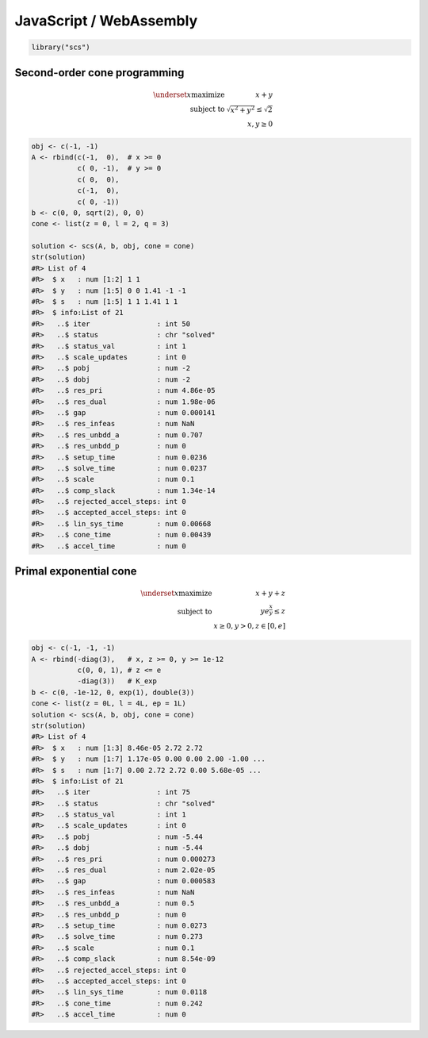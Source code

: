 .. _javascript_example:

JavaScript / WebAssembly
========================

.. code:: r

  library("scs")


Second-order cone programming
^^^^^^^^^^^^^^^^^^^^^^^^^^^^^

.. math::
  \begin{array}{rr}
  \underset{x}{\text{maximize}}
    & x + y  \\
  \text{subject to}
    & \sqrt{x^2 + y^2} \leq \sqrt{2} \\
    & x, y \geq 0
  \end{array}


.. code:: r
  
  obj <- c(-1, -1)
  A <- rbind(c(-1,  0),  # x >= 0
             c( 0, -1),  # y >= 0
             c( 0,  0),
             c(-1,  0),
             c( 0, -1))
  b <- c(0, 0, sqrt(2), 0, 0)
  cone <- list(z = 0, l = 2, q = 3)

  solution <- scs(A, b, obj, cone = cone)
  str(solution)
  #R> List of 4
  #R>  $ x   : num [1:2] 1 1
  #R>  $ y   : num [1:5] 0 0 1.41 -1 -1
  #R>  $ s   : num [1:5] 1 1 1.41 1 1
  #R>  $ info:List of 21
  #R>   ..$ iter                : int 50
  #R>   ..$ status              : chr "solved"
  #R>   ..$ status_val          : int 1
  #R>   ..$ scale_updates       : int 0
  #R>   ..$ pobj                : num -2
  #R>   ..$ dobj                : num -2
  #R>   ..$ res_pri             : num 4.86e-05
  #R>   ..$ res_dual            : num 1.98e-06
  #R>   ..$ gap                 : num 0.000141
  #R>   ..$ res_infeas          : num NaN
  #R>   ..$ res_unbdd_a         : num 0.707
  #R>   ..$ res_unbdd_p         : num 0
  #R>   ..$ setup_time          : num 0.0236
  #R>   ..$ solve_time          : num 0.0237
  #R>   ..$ scale               : num 0.1
  #R>   ..$ comp_slack          : num 1.34e-14
  #R>   ..$ rejected_accel_steps: int 0
  #R>   ..$ accepted_accel_steps: int 0
  #R>   ..$ lin_sys_time        : num 0.00668
  #R>   ..$ cone_time           : num 0.00439
  #R>   ..$ accel_time          : num 0



Primal exponential cone
^^^^^^^^^^^^^^^^^^^^^^^

.. math::
  \begin{array}{rr}
  \underset{x}{\text{maximize}}  & x + y + z \\
  \text{subject to} & y   e^{\frac{x}{y}} \leq z \\
  & x \geq 0, y > 0, z \in [0, e]
  \end{array}


.. code:: r

  obj <- c(-1, -1, -1)
  A <- rbind(-diag(3),   # x, z >= 0, y >= 1e-12
             c(0, 0, 1), # z <= e
             -diag(3))   # K_exp
  b <- c(0, -1e-12, 0, exp(1), double(3))
  cone <- list(z = 0L, l = 4L, ep = 1L)
  solution <- scs(A, b, obj, cone = cone)
  str(solution)
  #R> List of 4
  #R>  $ x   : num [1:3] 8.46e-05 2.72 2.72
  #R>  $ y   : num [1:7] 1.17e-05 0.00 0.00 2.00 -1.00 ...
  #R>  $ s   : num [1:7] 0.00 2.72 2.72 0.00 5.68e-05 ...
  #R>  $ info:List of 21
  #R>   ..$ iter                : int 75
  #R>   ..$ status              : chr "solved"
  #R>   ..$ status_val          : int 1
  #R>   ..$ scale_updates       : int 0
  #R>   ..$ pobj                : num -5.44
  #R>   ..$ dobj                : num -5.44
  #R>   ..$ res_pri             : num 0.000273
  #R>   ..$ res_dual            : num 2.02e-05
  #R>   ..$ gap                 : num 0.000583
  #R>   ..$ res_infeas          : num NaN
  #R>   ..$ res_unbdd_a         : num 0.5
  #R>   ..$ res_unbdd_p         : num 0
  #R>   ..$ setup_time          : num 0.0273
  #R>   ..$ solve_time          : num 0.273
  #R>   ..$ scale               : num 0.1
  #R>   ..$ comp_slack          : num 8.54e-09
  #R>   ..$ rejected_accel_steps: int 0
  #R>   ..$ accepted_accel_steps: int 0
  #R>   ..$ lin_sys_time        : num 0.0118
  #R>   ..$ cone_time           : num 0.242
  #R>   ..$ accel_time          : num 0
